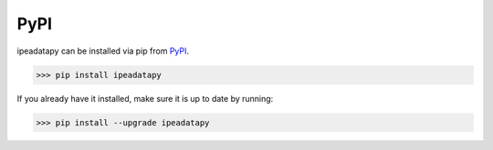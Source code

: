 PyPI
======================================
ipeadatapy can be installed via pip from PyPI_.

.. _PyPI: https://pypi.org/project/ipeadatapy/

>>> pip install ipeadatapy

If you already have it installed, make sure it is up to date by running:

>>> pip install --upgrade ipeadatapy